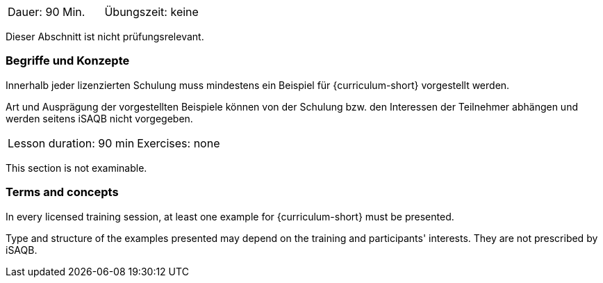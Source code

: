 // tag::DE[]
|===
| Dauer: 90 Min. | Übungszeit: keine
|===

Dieser Abschnitt ist nicht prüfungsrelevant.

=== Begriffe und Konzepte
Innerhalb jeder lizenzierten Schulung muss mindestens ein Beispiel für {curriculum-short} vorgestellt werden.

Art und Ausprägung der vorgestellten Beispiele können von der Schulung bzw. den Interessen der Teilnehmer abhängen und werden seitens iSAQB nicht vorgegeben.
// end::DE[]


// tag::EN[]
|===
| Lesson duration: 90 min | Exercises: none
|===

This section is not examinable.

=== Terms and concepts
In every licensed training session, at least one example for {curriculum-short} must be presented.

Type and structure of the examples presented may depend on the training and participants' interests.
They are not prescribed by iSAQB.
// end::EN[]

